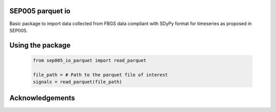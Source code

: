 SEP005 parquet io
-----------------------

Basic package to import data collected from FBGS data compliant with
SDyPy format for timeseries as proposed in SEP005.

Using the package
------------------

    .. code-block:: python

        from sep005_io_parquet import read_parquet

        file_path = # Path to the parquet file of interest
        signals = read_parquet(file_path)

Acknowledgements
----------------
